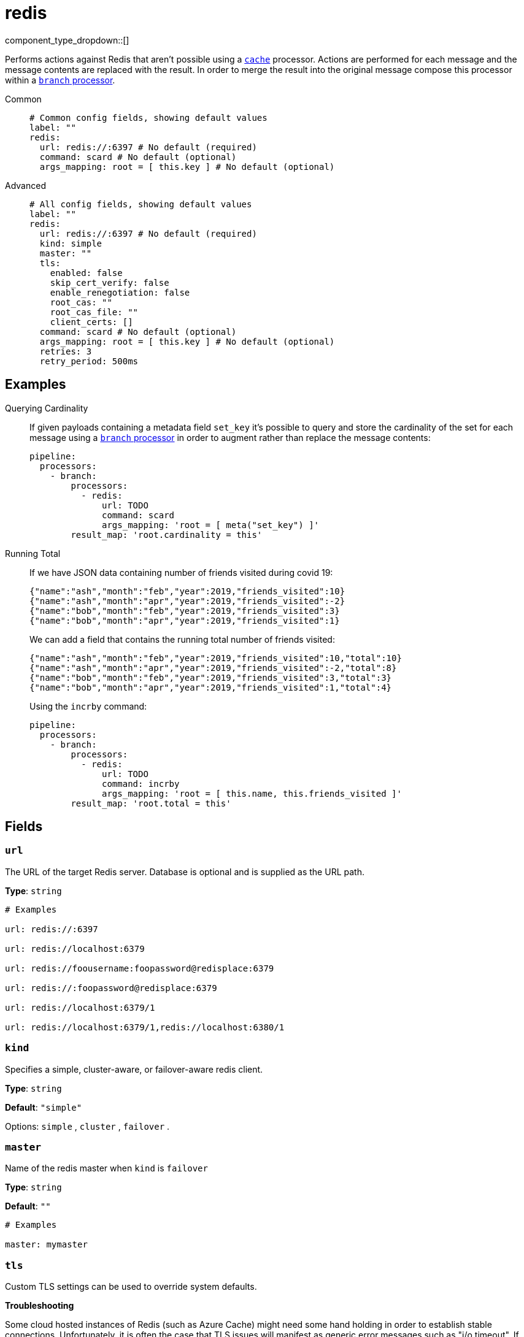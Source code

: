 = redis
:type: processor
:status: stable
:categories: ["Integration"]



////
     THIS FILE IS AUTOGENERATED!

     To make changes please edit the corresponding source file under internal/impl/<provider>.
////


component_type_dropdown::[]


Performs actions against Redis that aren't possible using a xref:components:processors/cache.adoc[`cache`] processor. Actions are
performed for each message and the message contents are replaced with the result. In order to merge the result into the original message compose this processor within a xref:components:processors/branch.adoc[`branch` processor].


[tabs]
======
Common::
+
--

```yml
# Common config fields, showing default values
label: ""
redis:
  url: redis://:6397 # No default (required)
  command: scard # No default (optional)
  args_mapping: root = [ this.key ] # No default (optional)
```

--
Advanced::
+
--

```yml
# All config fields, showing default values
label: ""
redis:
  url: redis://:6397 # No default (required)
  kind: simple
  master: ""
  tls:
    enabled: false
    skip_cert_verify: false
    enable_renegotiation: false
    root_cas: ""
    root_cas_file: ""
    client_certs: []
  command: scard # No default (optional)
  args_mapping: root = [ this.key ] # No default (optional)
  retries: 3
  retry_period: 500ms
```

--
======

== Examples

[tabs]
======
Querying Cardinality::
+
--

If given payloads containing a metadata field `set_key` it's possible to query and store the cardinality of the set for each message using a xref:components:processors/branch.adoc[`branch` processor] in order to augment rather than replace the message contents:

```yaml
pipeline:
  processors:
    - branch:
        processors:
          - redis:
              url: TODO
              command: scard
              args_mapping: 'root = [ meta("set_key") ]'
        result_map: 'root.cardinality = this'
```

--
Running Total::
+
--

If we have JSON data containing number of friends visited during covid 19:

```json
{"name":"ash","month":"feb","year":2019,"friends_visited":10}
{"name":"ash","month":"apr","year":2019,"friends_visited":-2}
{"name":"bob","month":"feb","year":2019,"friends_visited":3}
{"name":"bob","month":"apr","year":2019,"friends_visited":1}
```

We can add a field that contains the running total number of friends visited:

```json
{"name":"ash","month":"feb","year":2019,"friends_visited":10,"total":10}
{"name":"ash","month":"apr","year":2019,"friends_visited":-2,"total":8}
{"name":"bob","month":"feb","year":2019,"friends_visited":3,"total":3}
{"name":"bob","month":"apr","year":2019,"friends_visited":1,"total":4}
```

Using the `incrby` command:

```yaml
pipeline:
  processors:
    - branch:
        processors:
          - redis:
              url: TODO
              command: incrby
              args_mapping: 'root = [ this.name, this.friends_visited ]'
        result_map: 'root.total = this'
```

--
======

== Fields

=== `url`

The URL of the target Redis server. Database is optional and is supplied as the URL path.


*Type*: `string`


```yml
# Examples

url: redis://:6397

url: redis://localhost:6379

url: redis://foousername:foopassword@redisplace:6379

url: redis://:foopassword@redisplace:6379

url: redis://localhost:6379/1

url: redis://localhost:6379/1,redis://localhost:6380/1
```

=== `kind`

Specifies a simple, cluster-aware, or failover-aware redis client.


*Type*: `string`

*Default*: `"simple"`

Options:
`simple`
, `cluster`
, `failover`
.

=== `master`

Name of the redis master when `kind` is `failover`


*Type*: `string`

*Default*: `""`

```yml
# Examples

master: mymaster
```

=== `tls`

Custom TLS settings can be used to override system defaults.

**Troubleshooting**

Some cloud hosted instances of Redis (such as Azure Cache) might need some hand holding in order to establish stable connections. Unfortunately, it is often the case that TLS issues will manifest as generic error messages such as "i/o timeout". If you're using TLS and are seeing connectivity problems consider setting `enable_renegotiation` to `true`, and ensuring that the server supports at least TLS version 1.2.


*Type*: `object`


=== `tls.enabled`

Whether custom TLS settings are enabled.


*Type*: `bool`

*Default*: `false`

=== `tls.skip_cert_verify`

Whether to skip server side certificate verification.


*Type*: `bool`

*Default*: `false`

=== `tls.enable_renegotiation`

Whether to allow the remote server to repeatedly request renegotiation. Enable this option if you're seeing the error message `local error: tls: no renegotiation`.


*Type*: `bool`

*Default*: `false`
Requires version 3.45.0 or newer

=== `tls.root_cas`

An optional root certificate authority to use. This is a string, representing a certificate chain from the parent trusted root certificate, to possible intermediate signing certificates, to the host certificate.
[CAUTION]
====
This field contains sensitive information that usually shouldn't be added to a config directly, read our xref:configuration:secrets.adoc[secrets page for more info].
====



*Type*: `string`

*Default*: `""`

```yml
# Examples

root_cas: |-
  -----BEGIN CERTIFICATE-----
  ...
  -----END CERTIFICATE-----
```

=== `tls.root_cas_file`

An optional path of a root certificate authority file to use. This is a file, often with a .pem extension, containing a certificate chain from the parent trusted root certificate, to possible intermediate signing certificates, to the host certificate.


*Type*: `string`

*Default*: `""`

```yml
# Examples

root_cas_file: ./root_cas.pem
```

=== `tls.client_certs`

A list of client certificates to use. For each certificate either the fields `cert` and `key`, or `cert_file` and `key_file` should be specified, but not both.


*Type*: `array`

*Default*: `[]`

```yml
# Examples

client_certs:
  - cert: foo
    key: bar

client_certs:
  - cert_file: ./example.pem
    key_file: ./example.key
```

=== `tls.client_certs[].cert`

A plain text certificate to use.


*Type*: `string`

*Default*: `""`

=== `tls.client_certs[].key`

A plain text certificate key to use.
[CAUTION]
====
This field contains sensitive information that usually shouldn't be added to a config directly, read our xref:configuration:secrets.adoc[secrets page for more info].
====



*Type*: `string`

*Default*: `""`

=== `tls.client_certs[].cert_file`

The path of a certificate to use.


*Type*: `string`

*Default*: `""`

=== `tls.client_certs[].key_file`

The path of a certificate key to use.


*Type*: `string`

*Default*: `""`

=== `tls.client_certs[].password`

A plain text password for when the private key is password encrypted in PKCS#1 or PKCS#8 format. The obsolete `pbeWithMD5AndDES-CBC` algorithm is not supported for the PKCS#8 format.

Because the obsolete pbeWithMD5AndDES-CBC algorithm does not authenticate the ciphertext, it is vulnerable to padding oracle attacks that can let an attacker recover the plaintext.
[CAUTION]
====
This field contains sensitive information that usually shouldn't be added to a config directly, read our xref:configuration:secrets.adoc[secrets page for more info].
====



*Type*: `string`

*Default*: `""`

```yml
# Examples

password: foo

password: ${KEY_PASSWORD}
```

=== `command`

The command to execute.
This field supports xref:configuration:interpolation.adoc#bloblang-queries[interpolation functions].


*Type*: `string`

Requires version 4.3.0 or newer

```yml
# Examples

command: scard

command: incrby

command: ${! meta("command") }
```

=== `args_mapping`

A xref:guides:bloblang/about.adoc[Bloblang mapping] which should evaluate to an array of values matching in size to the number of arguments required for the specified Redis command.


*Type*: `string`

Requires version 4.3.0 or newer

```yml
# Examples

args_mapping: root = [ this.key ]

args_mapping: root = [ meta("kafka_key"), this.count ]
```

=== `retries`

The maximum number of retries before abandoning a request.


*Type*: `int`

*Default*: `3`

=== `retry_period`

The time to wait before consecutive retry attempts.


*Type*: `string`

*Default*: `"500ms"`


